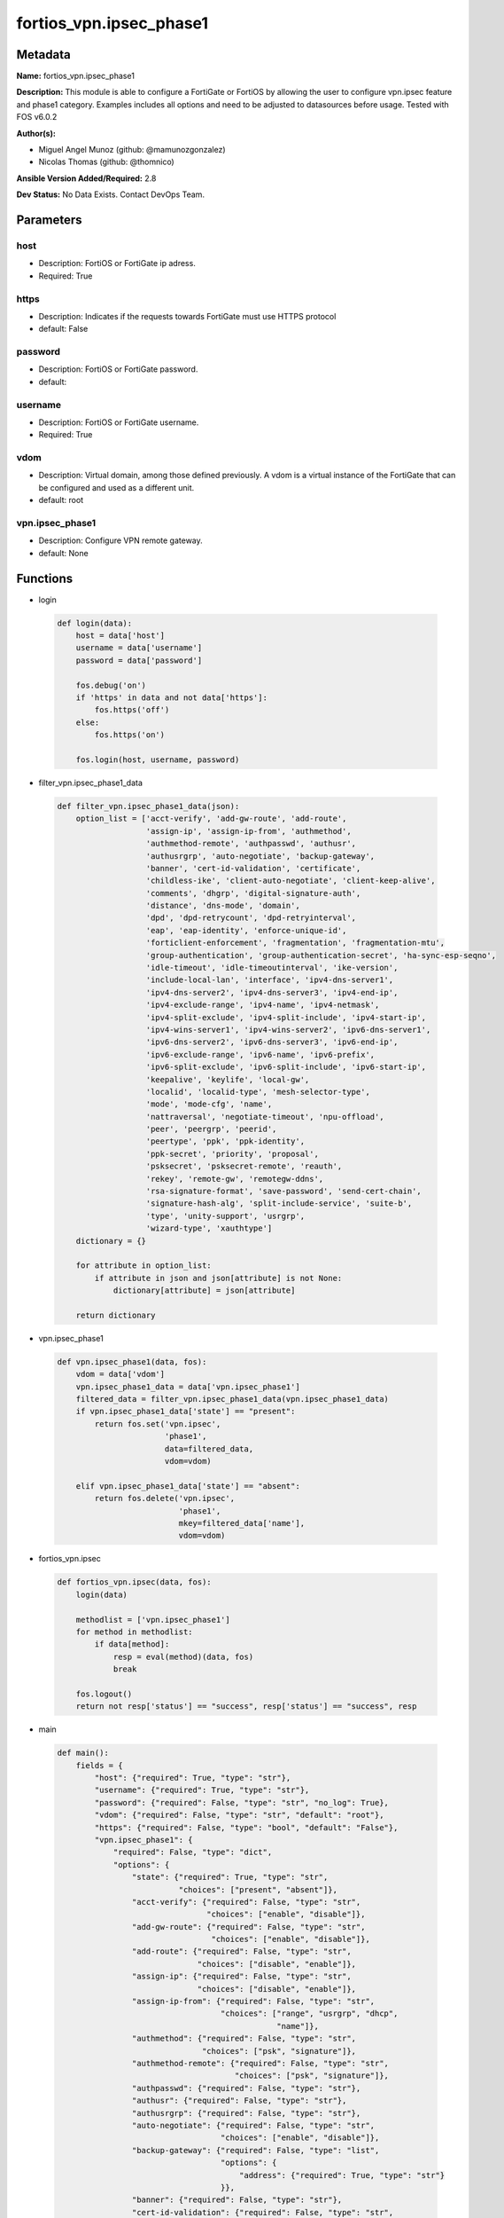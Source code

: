 ========================
fortios_vpn.ipsec_phase1
========================


Metadata
--------




**Name:** fortios_vpn.ipsec_phase1

**Description:** This module is able to configure a FortiGate or FortiOS by allowing the user to configure vpn.ipsec feature and phase1 category. Examples includes all options and need to be adjusted to datasources before usage. Tested with FOS v6.0.2


**Author(s):** 

- Miguel Angel Munoz (github: @mamunozgonzalez)

- Nicolas Thomas (github: @thomnico)



**Ansible Version Added/Required:** 2.8

**Dev Status:** No Data Exists. Contact DevOps Team.

Parameters
----------

host
++++

- Description: FortiOS or FortiGate ip adress.

  

- Required: True

https
+++++

- Description: Indicates if the requests towards FortiGate must use HTTPS protocol

  

- default: False

password
++++++++

- Description: FortiOS or FortiGate password.

  

- default: 

username
++++++++

- Description: FortiOS or FortiGate username.

  

- Required: True

vdom
++++

- Description: Virtual domain, among those defined previously. A vdom is a virtual instance of the FortiGate that can be configured and used as a different unit.

  

- default: root

vpn.ipsec_phase1
++++++++++++++++

- Description: Configure VPN remote gateway.

  

- default: None




Functions
---------




- login

 .. code-block:: python

    def login(data):
        host = data['host']
        username = data['username']
        password = data['password']
    
        fos.debug('on')
        if 'https' in data and not data['https']:
            fos.https('off')
        else:
            fos.https('on')
    
        fos.login(host, username, password)
    
    

- filter_vpn.ipsec_phase1_data

 .. code-block:: python

    def filter_vpn.ipsec_phase1_data(json):
        option_list = ['acct-verify', 'add-gw-route', 'add-route',
                       'assign-ip', 'assign-ip-from', 'authmethod',
                       'authmethod-remote', 'authpasswd', 'authusr',
                       'authusrgrp', 'auto-negotiate', 'backup-gateway',
                       'banner', 'cert-id-validation', 'certificate',
                       'childless-ike', 'client-auto-negotiate', 'client-keep-alive',
                       'comments', 'dhgrp', 'digital-signature-auth',
                       'distance', 'dns-mode', 'domain',
                       'dpd', 'dpd-retrycount', 'dpd-retryinterval',
                       'eap', 'eap-identity', 'enforce-unique-id',
                       'forticlient-enforcement', 'fragmentation', 'fragmentation-mtu',
                       'group-authentication', 'group-authentication-secret', 'ha-sync-esp-seqno',
                       'idle-timeout', 'idle-timeoutinterval', 'ike-version',
                       'include-local-lan', 'interface', 'ipv4-dns-server1',
                       'ipv4-dns-server2', 'ipv4-dns-server3', 'ipv4-end-ip',
                       'ipv4-exclude-range', 'ipv4-name', 'ipv4-netmask',
                       'ipv4-split-exclude', 'ipv4-split-include', 'ipv4-start-ip',
                       'ipv4-wins-server1', 'ipv4-wins-server2', 'ipv6-dns-server1',
                       'ipv6-dns-server2', 'ipv6-dns-server3', 'ipv6-end-ip',
                       'ipv6-exclude-range', 'ipv6-name', 'ipv6-prefix',
                       'ipv6-split-exclude', 'ipv6-split-include', 'ipv6-start-ip',
                       'keepalive', 'keylife', 'local-gw',
                       'localid', 'localid-type', 'mesh-selector-type',
                       'mode', 'mode-cfg', 'name',
                       'nattraversal', 'negotiate-timeout', 'npu-offload',
                       'peer', 'peergrp', 'peerid',
                       'peertype', 'ppk', 'ppk-identity',
                       'ppk-secret', 'priority', 'proposal',
                       'psksecret', 'psksecret-remote', 'reauth',
                       'rekey', 'remote-gw', 'remotegw-ddns',
                       'rsa-signature-format', 'save-password', 'send-cert-chain',
                       'signature-hash-alg', 'split-include-service', 'suite-b',
                       'type', 'unity-support', 'usrgrp',
                       'wizard-type', 'xauthtype']
        dictionary = {}
    
        for attribute in option_list:
            if attribute in json and json[attribute] is not None:
                dictionary[attribute] = json[attribute]
    
        return dictionary
    
    

- vpn.ipsec_phase1

 .. code-block:: python

    def vpn.ipsec_phase1(data, fos):
        vdom = data['vdom']
        vpn.ipsec_phase1_data = data['vpn.ipsec_phase1']
        filtered_data = filter_vpn.ipsec_phase1_data(vpn.ipsec_phase1_data)
        if vpn.ipsec_phase1_data['state'] == "present":
            return fos.set('vpn.ipsec',
                           'phase1',
                           data=filtered_data,
                           vdom=vdom)
    
        elif vpn.ipsec_phase1_data['state'] == "absent":
            return fos.delete('vpn.ipsec',
                              'phase1',
                              mkey=filtered_data['name'],
                              vdom=vdom)
    
    

- fortios_vpn.ipsec

 .. code-block:: python

    def fortios_vpn.ipsec(data, fos):
        login(data)
    
        methodlist = ['vpn.ipsec_phase1']
        for method in methodlist:
            if data[method]:
                resp = eval(method)(data, fos)
                break
    
        fos.logout()
        return not resp['status'] == "success", resp['status'] == "success", resp
    
    

- main

 .. code-block:: python

    def main():
        fields = {
            "host": {"required": True, "type": "str"},
            "username": {"required": True, "type": "str"},
            "password": {"required": False, "type": "str", "no_log": True},
            "vdom": {"required": False, "type": "str", "default": "root"},
            "https": {"required": False, "type": "bool", "default": "False"},
            "vpn.ipsec_phase1": {
                "required": False, "type": "dict",
                "options": {
                    "state": {"required": True, "type": "str",
                              "choices": ["present", "absent"]},
                    "acct-verify": {"required": False, "type": "str",
                                    "choices": ["enable", "disable"]},
                    "add-gw-route": {"required": False, "type": "str",
                                     "choices": ["enable", "disable"]},
                    "add-route": {"required": False, "type": "str",
                                  "choices": ["disable", "enable"]},
                    "assign-ip": {"required": False, "type": "str",
                                  "choices": ["disable", "enable"]},
                    "assign-ip-from": {"required": False, "type": "str",
                                       "choices": ["range", "usrgrp", "dhcp",
                                                   "name"]},
                    "authmethod": {"required": False, "type": "str",
                                   "choices": ["psk", "signature"]},
                    "authmethod-remote": {"required": False, "type": "str",
                                          "choices": ["psk", "signature"]},
                    "authpasswd": {"required": False, "type": "str"},
                    "authusr": {"required": False, "type": "str"},
                    "authusrgrp": {"required": False, "type": "str"},
                    "auto-negotiate": {"required": False, "type": "str",
                                       "choices": ["enable", "disable"]},
                    "backup-gateway": {"required": False, "type": "list",
                                       "options": {
                                           "address": {"required": True, "type": "str"}
                                       }},
                    "banner": {"required": False, "type": "str"},
                    "cert-id-validation": {"required": False, "type": "str",
                                           "choices": ["enable", "disable"]},
                    "certificate": {"required": False, "type": "list",
                                    "options": {
                                        "name": {"required": True, "type": "str"}
                                    }},
                    "childless-ike": {"required": False, "type": "str",
                                      "choices": ["enable", "disable"]},
                    "client-auto-negotiate": {"required": False, "type": "str",
                                              "choices": ["disable", "enable"]},
                    "client-keep-alive": {"required": False, "type": "str",
                                          "choices": ["disable", "enable"]},
                    "comments": {"required": False, "type": "str"},
                    "dhgrp": {"required": False, "type": "str",
                              "choices": ["1", "2", "5",
                                          "14", "15", "16",
                                          "17", "18", "19",
                                          "20", "21", "27",
                                          "28", "29", "30",
                                          "31"]},
                    "digital-signature-auth": {"required": False, "type": "str",
                                               "choices": ["enable", "disable"]},
                    "distance": {"required": False, "type": "int"},
                    "dns-mode": {"required": False, "type": "str",
                                 "choices": ["manual", "auto"]},
                    "domain": {"required": False, "type": "str"},
                    "dpd": {"required": False, "type": "str",
                            "choices": ["disable", "on-idle", "on-demand"]},
                    "dpd-retrycount": {"required": False, "type": "int"},
                    "dpd-retryinterval": {"required": False, "type": "str"},
                    "eap": {"required": False, "type": "str",
                            "choices": ["enable", "disable"]},
                    "eap-identity": {"required": False, "type": "str",
                                     "choices": ["use-id-payload", "send-request"]},
                    "enforce-unique-id": {"required": False, "type": "str",
                                          "choices": ["disable", "keep-new", "keep-old"]},
                    "forticlient-enforcement": {"required": False, "type": "str",
                                                "choices": ["enable", "disable"]},
                    "fragmentation": {"required": False, "type": "str",
                                      "choices": ["enable", "disable"]},
                    "fragmentation-mtu": {"required": False, "type": "int"},
                    "group-authentication": {"required": False, "type": "str",
                                             "choices": ["enable", "disable"]},
                    "group-authentication-secret": {"required": False, "type": "password-3"},
                    "ha-sync-esp-seqno": {"required": False, "type": "str",
                                          "choices": ["enable", "disable"]},
                    "idle-timeout": {"required": False, "type": "str",
                                     "choices": ["enable", "disable"]},
                    "idle-timeoutinterval": {"required": False, "type": "int"},
                    "ike-version": {"required": False, "type": "str",
                                    "choices": ["1", "2"]},
                    "include-local-lan": {"required": False, "type": "str",
                                          "choices": ["disable", "enable"]},
                    "interface": {"required": False, "type": "str"},
                    "ipv4-dns-server1": {"required": False, "type": "str"},
                    "ipv4-dns-server2": {"required": False, "type": "str"},
                    "ipv4-dns-server3": {"required": False, "type": "str"},
                    "ipv4-end-ip": {"required": False, "type": "str"},
                    "ipv4-exclude-range": {"required": False, "type": "list",
                                           "options": {
                                               "end-ip": {"required": False, "type": "str"},
                                               "id": {"required": True, "type": "int"},
                                               "start-ip": {"required": False, "type": "str"}
                                           }},
                    "ipv4-name": {"required": False, "type": "str"},
                    "ipv4-netmask": {"required": False, "type": "str"},
                    "ipv4-split-exclude": {"required": False, "type": "str"},
                    "ipv4-split-include": {"required": False, "type": "str"},
                    "ipv4-start-ip": {"required": False, "type": "str"},
                    "ipv4-wins-server1": {"required": False, "type": "str"},
                    "ipv4-wins-server2": {"required": False, "type": "str"},
                    "ipv6-dns-server1": {"required": False, "type": "str"},
                    "ipv6-dns-server2": {"required": False, "type": "str"},
                    "ipv6-dns-server3": {"required": False, "type": "str"},
                    "ipv6-end-ip": {"required": False, "type": "str"},
                    "ipv6-exclude-range": {"required": False, "type": "list",
                                           "options": {
                                               "end-ip": {"required": False, "type": "str"},
                                               "id": {"required": True, "type": "int"},
                                               "start-ip": {"required": False, "type": "str"}
                                           }},
                    "ipv6-name": {"required": False, "type": "str"},
                    "ipv6-prefix": {"required": False, "type": "int"},
                    "ipv6-split-exclude": {"required": False, "type": "str"},
                    "ipv6-split-include": {"required": False, "type": "str"},
                    "ipv6-start-ip": {"required": False, "type": "str"},
                    "keepalive": {"required": False, "type": "int"},
                    "keylife": {"required": False, "type": "int"},
                    "local-gw": {"required": False, "type": "str"},
                    "localid": {"required": False, "type": "str"},
                    "localid-type": {"required": False, "type": "str",
                                     "choices": ["auto", "fqdn", "user-fqdn",
                                                 "keyid", "address", "asn1dn"]},
                    "mesh-selector-type": {"required": False, "type": "str",
                                           "choices": ["disable", "subnet", "host"]},
                    "mode": {"required": False, "type": "str",
                             "choices": ["aggressive", "main"]},
                    "mode-cfg": {"required": False, "type": "str",
                                 "choices": ["disable", "enable"]},
                    "name": {"required": True, "type": "str"},
                    "nattraversal": {"required": False, "type": "str",
                                     "choices": ["enable", "disable", "forced"]},
                    "negotiate-timeout": {"required": False, "type": "int"},
                    "npu-offload": {"required": False, "type": "str",
                                    "choices": ["enable", "disable"]},
                    "peer": {"required": False, "type": "str"},
                    "peergrp": {"required": False, "type": "str"},
                    "peerid": {"required": False, "type": "str"},
                    "peertype": {"required": False, "type": "str",
                                 "choices": ["any", "one", "dialup",
                                             "peer", "peergrp"]},
                    "ppk": {"required": False, "type": "str",
                            "choices": ["disable", "allow", "require"]},
                    "ppk-identity": {"required": False, "type": "str"},
                    "ppk-secret": {"required": False, "type": "password-3"},
                    "priority": {"required": False, "type": "int"},
                    "proposal": {"required": False, "type": "str",
                                 "choices": ["des-md5", "des-sha1", "des-sha256",
                                             "des-sha384", "des-sha512"]},
                    "psksecret": {"required": False, "type": "password-3"},
                    "psksecret-remote": {"required": False, "type": "password-3"},
                    "reauth": {"required": False, "type": "str",
                               "choices": ["disable", "enable"]},
                    "rekey": {"required": False, "type": "str",
                              "choices": ["enable", "disable"]},
                    "remote-gw": {"required": False, "type": "str"},
                    "remotegw-ddns": {"required": False, "type": "str"},
                    "rsa-signature-format": {"required": False, "type": "str",
                                             "choices": ["pkcs1", "pss"]},
                    "save-password": {"required": False, "type": "str",
                                      "choices": ["disable", "enable"]},
                    "send-cert-chain": {"required": False, "type": "str",
                                        "choices": ["enable", "disable"]},
                    "signature-hash-alg": {"required": False, "type": "str",
                                           "choices": ["sha1", "sha2-256", "sha2-384",
                                                       "sha2-512"]},
                    "split-include-service": {"required": False, "type": "str"},
                    "suite-b": {"required": False, "type": "str",
                                "choices": ["disable", "suite-b-gcm-128", "suite-b-gcm-256"]},
                    "type": {"required": False, "type": "str",
                             "choices": ["static", "dynamic", "ddns"]},
                    "unity-support": {"required": False, "type": "str",
                                      "choices": ["disable", "enable"]},
                    "usrgrp": {"required": False, "type": "str"},
                    "wizard-type": {"required": False, "type": "str",
                                    "choices": ["custom", "dialup-forticlient", "dialup-ios",
                                                "dialup-android", "dialup-windows", "dialup-cisco",
                                                "static-fortigate", "dialup-fortigate", "static-cisco",
                                                "dialup-cisco-fw"]},
                    "xauthtype": {"required": False, "type": "str",
                                  "choices": ["disable", "client", "pap",
                                              "chap", "auto"]}
    
                }
            }
        }
    
        module = AnsibleModule(argument_spec=fields,
                               supports_check_mode=False)
        try:
            from fortiosapi import FortiOSAPI
        except ImportError:
            module.fail_json(msg="fortiosapi module is required")
    
        global fos
        fos = FortiOSAPI()
    
        is_error, has_changed, result = fortios_vpn.ipsec(module.params, fos)
    
        if not is_error:
            module.exit_json(changed=has_changed, meta=result)
        else:
            module.fail_json(msg="Error in repo", meta=result)
    
    



Module Source Code
------------------

.. code-block:: python

    #!/usr/bin/python
    from __future__ import (absolute_import, division, print_function)
    # Copyright 2018 Fortinet, Inc.
    #
    # This program is free software: you can redistribute it and/or modify
    # it under the terms of the GNU General Public License as published by
    # the Free Software Foundation, either version 3 of the License, or
    # (at your option) any later version.
    #
    # This program is distributed in the hope that it will be useful,
    # but WITHOUT ANY WARRANTY; without even the implied warranty of
    # MERCHANTABILITY or FITNESS FOR A PARTICULAR PURPOSE.  See the
    # GNU General Public License for more details.
    #
    # You should have received a copy of the GNU General Public License
    # along with this program.  If not, see <https://www.gnu.org/licenses/>.
    #
    # the lib use python logging can get it if the following is set in your
    # Ansible config.
    
    __metaclass__ = type
    
    ANSIBLE_METADATA = {'status': ['preview'],
                        'supported_by': 'community',
                        'metadata_version': '1.1'}
    
    DOCUMENTATION = '''
    ---
    module: fortios_vpn.ipsec_phase1
    short_description: Configure VPN remote gateway.
    description:
        - This module is able to configure a FortiGate or FortiOS by
          allowing the user to configure vpn.ipsec feature and phase1 category.
          Examples includes all options and need to be adjusted to datasources before usage.
          Tested with FOS v6.0.2
    version_added: "2.8"
    author:
        - Miguel Angel Munoz (@mamunozgonzalez)
        - Nicolas Thomas (@thomnico)
    notes:
        - Requires fortiosapi library developed by Fortinet
        - Run as a local_action in your playbook
    requirements:
        - fortiosapi>=0.9.8
    options:
        host:
           description:
                - FortiOS or FortiGate ip adress.
           required: true
        username:
            description:
                - FortiOS or FortiGate username.
            required: true
        password:
            description:
                - FortiOS or FortiGate password.
            default: ""
        vdom:
            description:
                - Virtual domain, among those defined previously. A vdom is a
                  virtual instance of the FortiGate that can be configured and
                  used as a different unit.
            default: root
        https:
            description:
                - Indicates if the requests towards FortiGate must use HTTPS
                  protocol
            type: bool
            default: false
        vpn.ipsec_phase1:
            description:
                - Configure VPN remote gateway.
            default: null
            suboptions:
                state:
                    description:
                        - Indicates whether to create or remove the object
                    choices:
                        - present
                        - absent
                acct-verify:
                    description:
                        - Enable/disable verification of RADIUS accounting record.
                    choices:
                        - enable
                        - disable
                add-gw-route:
                    description:
                        - Enable/disable automatically add a route to the remote gateway.
                    choices:
                        - enable
                        - disable
                add-route:
                    description:
                        - Enable/disable control addition of a route to peer destination selector.
                    choices:
                        - disable
                        - enable
                assign-ip:
                    description:
                        - Enable/disable assignment of IP to IPsec interface via configuration method.
                    choices:
                        - disable
                        - enable
                assign-ip-from:
                    description:
                        - Method by which the IP address will be assigned.
                    choices:
                        - range
                        - usrgrp
                        - dhcp
                        - name
                authmethod:
                    description:
                        - Authentication method.
                    choices:
                        - psk
                        - signature
                authmethod-remote:
                    description:
                        - Authentication method (remote side).
                    choices:
                        - psk
                        - signature
                authpasswd:
                    description:
                        - XAuth password (max 35 characters).
                authusr:
                    description:
                        - XAuth user name.
                authusrgrp:
                    description:
                        - Authentication user group. Source user.group.name.
                auto-negotiate:
                    description:
                        - Enable/disable automatic initiation of IKE SA negotiation.
                    choices:
                        - enable
                        - disable
                backup-gateway:
                    description:
                        - Instruct unity clients about the backup gateway address(es).
                    suboptions:
                        address:
                            description:
                                - Address of backup gateway.
                            required: true
                banner:
                    description:
                        - Message that unity client should display after connecting.
                cert-id-validation:
                    description:
                        - Enable/disable cross validation of peer ID and the identity in the peer's certificate as specified in RFC 4945.
                    choices:
                        - enable
                        - disable
                certificate:
                    description:
                        - Names of up to 4 signed personal certificates.
                    suboptions:
                        name:
                            description:
                                - Certificate name. Source vpn.certificate.local.name.
                            required: true
                childless-ike:
                    description:
                        - Enable/disable childless IKEv2 initiation (RFC 6023).
                    choices:
                        - enable
                        - disable
                client-auto-negotiate:
                    description:
                        - Enable/disable allowing the VPN client to bring up the tunnel when there is no traffic.
                    choices:
                        - disable
                        - enable
                client-keep-alive:
                    description:
                        - Enable/disable allowing the VPN client to keep the tunnel up when there is no traffic.
                    choices:
                        - disable
                        - enable
                comments:
                    description:
                        - Comment.
                dhgrp:
                    description:
                        - DH group.
                    choices:
                        - 1
                        - 2
                        - 5
                        - 14
                        - 15
                        - 16
                        - 17
                        - 18
                        - 19
                        - 20
                        - 21
                        - 27
                        - 28
                        - 29
                        - 30
                        - 31
                digital-signature-auth:
                    description:
                        - Enable/disable IKEv2 Digital Signature Authentication (RFC 7427).
                    choices:
                        - enable
                        - disable
                distance:
                    description:
                        - Distance for routes added by IKE (1 - 255).
                dns-mode:
                    description:
                        - DNS server mode.
                    choices:
                        - manual
                        - auto
                domain:
                    description:
                        - Instruct unity clients about the default DNS domain.
                dpd:
                    description:
                        - Dead Peer Detection mode.
                    choices:
                        - disable
                        - on-idle
                        - on-demand
                dpd-retrycount:
                    description:
                        - Number of DPD retry attempts.
                dpd-retryinterval:
                    description:
                        - DPD retry interval.
                eap:
                    description:
                        - Enable/disable IKEv2 EAP authentication.
                    choices:
                        - enable
                        - disable
                eap-identity:
                    description:
                        - IKEv2 EAP peer identity type.
                    choices:
                        - use-id-payload
                        - send-request
                enforce-unique-id:
                    description:
                        - Enable/disable peer ID uniqueness check.
                    choices:
                        - disable
                        - keep-new
                        - keep-old
                forticlient-enforcement:
                    description:
                        - Enable/disable FortiClient enforcement.
                    choices:
                        - enable
                        - disable
                fragmentation:
                    description:
                        - Enable/disable fragment IKE message on re-transmission.
                    choices:
                        - enable
                        - disable
                fragmentation-mtu:
                    description:
                        - IKE fragmentation MTU (500 - 16000).
                group-authentication:
                    description:
                        - Enable/disable IKEv2 IDi group authentication.
                    choices:
                        - enable
                        - disable
                group-authentication-secret:
                    description:
                        - Password for IKEv2 IDi group authentication.  (ASCII string or hexadecimal indicated by a leading 0x.)
                ha-sync-esp-seqno:
                    description:
                        - Enable/disable sequence number jump ahead for IPsec HA.
                    choices:
                        - enable
                        - disable
                idle-timeout:
                    description:
                        - Enable/disable IPsec tunnel idle timeout.
                    choices:
                        - enable
                        - disable
                idle-timeoutinterval:
                    description:
                        - IPsec tunnel idle timeout in minutes (5 - 43200).
                ike-version:
                    description:
                        - IKE protocol version.
                    choices:
                        - 1
                        - 2
                include-local-lan:
                    description:
                        - Enable/disable allow local LAN access on unity clients.
                    choices:
                        - disable
                        - enable
                interface:
                    description:
                        - Local physical, aggregate, or VLAN outgoing interface. Source system.interface.name.
                ipv4-dns-server1:
                    description:
                        - IPv4 DNS server 1.
                ipv4-dns-server2:
                    description:
                        - IPv4 DNS server 2.
                ipv4-dns-server3:
                    description:
                        - IPv4 DNS server 3.
                ipv4-end-ip:
                    description:
                        - End of IPv4 range.
                ipv4-exclude-range:
                    description:
                        - Configuration Method IPv4 exclude ranges.
                    suboptions:
                        end-ip:
                            description:
                                - End of IPv4 exclusive range.
                        id:
                            description:
                                - ID.
                            required: true
                        start-ip:
                            description:
                                - Start of IPv4 exclusive range.
                ipv4-name:
                    description:
                        - IPv4 address name. Source firewall.address.name firewall.addrgrp.name.
                ipv4-netmask:
                    description:
                        - IPv4 Netmask.
                ipv4-split-exclude:
                    description:
                        - IPv4 subnets that should not be sent over the IPsec tunnel. Source firewall.address.name firewall.addrgrp.name.
                ipv4-split-include:
                    description:
                        - IPv4 split-include subnets. Source firewall.address.name firewall.addrgrp.name.
                ipv4-start-ip:
                    description:
                        - Start of IPv4 range.
                ipv4-wins-server1:
                    description:
                        - WINS server 1.
                ipv4-wins-server2:
                    description:
                        - WINS server 2.
                ipv6-dns-server1:
                    description:
                        - IPv6 DNS server 1.
                ipv6-dns-server2:
                    description:
                        - IPv6 DNS server 2.
                ipv6-dns-server3:
                    description:
                        - IPv6 DNS server 3.
                ipv6-end-ip:
                    description:
                        - End of IPv6 range.
                ipv6-exclude-range:
                    description:
                        - Configuration method IPv6 exclude ranges.
                    suboptions:
                        end-ip:
                            description:
                                - End of IPv6 exclusive range.
                        id:
                            description:
                                - ID.
                            required: true
                        start-ip:
                            description:
                                - Start of IPv6 exclusive range.
                ipv6-name:
                    description:
                        - IPv6 address name. Source firewall.address6.name firewall.addrgrp6.name.
                ipv6-prefix:
                    description:
                        - IPv6 prefix.
                ipv6-split-exclude:
                    description:
                        - IPv6 subnets that should not be sent over the IPsec tunnel. Source firewall.address6.name firewall.addrgrp6.name.
                ipv6-split-include:
                    description:
                        - IPv6 split-include subnets. Source firewall.address6.name firewall.addrgrp6.name.
                ipv6-start-ip:
                    description:
                        - Start of IPv6 range.
                keepalive:
                    description:
                        - NAT-T keep alive interval.
                keylife:
                    description:
                        - Time to wait in seconds before phase 1 encryption key expires.
                local-gw:
                    description:
                        - Local VPN gateway.
                localid:
                    description:
                        - Local ID.
                localid-type:
                    description:
                        - Local ID type.
                    choices:
                        - auto
                        - fqdn
                        - user-fqdn
                        - keyid
                        - address
                        - asn1dn
                mesh-selector-type:
                    description:
                        - Add selectors containing subsets of the configuration depending on traffic.
                    choices:
                        - disable
                        - subnet
                        - host
                mode:
                    description:
                        - ID protection mode used to establish a secure channel.
                    choices:
                        - aggressive
                        - main
                mode-cfg:
                    description:
                        - Enable/disable configuration method.
                    choices:
                        - disable
                        - enable
                name:
                    description:
                        - IPsec remote gateway name.
                    required: true
                nattraversal:
                    description:
                        - Enable/disable NAT traversal.
                    choices:
                        - enable
                        - disable
                        - forced
                negotiate-timeout:
                    description:
                        - IKE SA negotiation timeout in seconds (1 - 300).
                npu-offload:
                    description:
                        - Enable/disable offloading NPU.
                    choices:
                        - enable
                        - disable
                peer:
                    description:
                        - Accept this peer certificate. Source user.peer.name.
                peergrp:
                    description:
                        - Accept this peer certificate group. Source user.peergrp.name.
                peerid:
                    description:
                        - Accept this peer identity.
                peertype:
                    description:
                        - Accept this peer type.
                    choices:
                        - any
                        - one
                        - dialup
                        - peer
                        - peergrp
                ppk:
                    description:
                        - Enable/disable IKEv2 Postquantum Preshared Key (PPK).
                    choices:
                        - disable
                        - allow
                        - require
                ppk-identity:
                    description:
                        - IKEv2 Postquantum Preshared Key Identity.
                ppk-secret:
                    description:
                        - IKEv2 Postquantum Preshared Key (ASCII string or hexadecimal encoded with a leading 0x).
                priority:
                    description:
                        - Priority for routes added by IKE (0 - 4294967295).
                proposal:
                    description:
                        - Phase1 proposal.
                    choices:
                        - des-md5
                        - des-sha1
                        - des-sha256
                        - des-sha384
                        - des-sha512
                psksecret:
                    description:
                        - Pre-shared secret for PSK authentication (ASCII string or hexadecimal encoded with a leading 0x).
                psksecret-remote:
                    description:
                        - Pre-shared secret for remote side PSK authentication (ASCII string or hexadecimal encoded with a leading 0x).
                reauth:
                    description:
                        - Enable/disable re-authentication upon IKE SA lifetime expiration.
                    choices:
                        - disable
                        - enable
                rekey:
                    description:
                        - Enable/disable phase1 rekey.
                    choices:
                        - enable
                        - disable
                remote-gw:
                    description:
                        - Remote VPN gateway.
                remotegw-ddns:
                    description:
                        - Domain name of remote gateway (eg. name.DDNS.com).
                rsa-signature-format:
                    description:
                        - Digital Signature Authentication RSA signature format.
                    choices:
                        - pkcs1
                        - pss
                save-password:
                    description:
                        - Enable/disable saving XAuth username and password on VPN clients.
                    choices:
                        - disable
                        - enable
                send-cert-chain:
                    description:
                        - Enable/disable sending certificate chain.
                    choices:
                        - enable
                        - disable
                signature-hash-alg:
                    description:
                        - Digital Signature Authentication hash algorithms.
                    choices:
                        - sha1
                        - sha2-256
                        - sha2-384
                        - sha2-512
                split-include-service:
                    description:
                        - Split-include services. Source firewall.service.group.name firewall.service.custom.name.
                suite-b:
                    description:
                        - Use Suite-B.
                    choices:
                        - disable
                        - suite-b-gcm-128
                        - suite-b-gcm-256
                type:
                    description:
                        - Remote gateway type.
                    choices:
                        - static
                        - dynamic
                        - ddns
                unity-support:
                    description:
                        - Enable/disable support for Cisco UNITY Configuration Method extensions.
                    choices:
                        - disable
                        - enable
                usrgrp:
                    description:
                        - User group name for dialup peers. Source user.group.name.
                wizard-type:
                    description:
                        - GUI VPN Wizard Type.
                    choices:
                        - custom
                        - dialup-forticlient
                        - dialup-ios
                        - dialup-android
                        - dialup-windows
                        - dialup-cisco
                        - static-fortigate
                        - dialup-fortigate
                        - static-cisco
                        - dialup-cisco-fw
                xauthtype:
                    description:
                        - XAuth type.
                    choices:
                        - disable
                        - client
                        - pap
                        - chap
                        - auto
    '''
    
    EXAMPLES = '''
    - hosts: localhost
      vars:
       host: "192.168.122.40"
       username: "admin"
       password: ""
       vdom: "root"
      tasks:
      - name: Configure VPN remote gateway.
        fortios_vpn.ipsec_phase1:
          host:  "{{ host }}"
          username: "{{ username }}"
          password: "{{ password }}"
          vdom:  "{{ vdom }}"
          vpn.ipsec_phase1:
            state: "present"
            acct-verify: "enable"
            add-gw-route: "enable"
            add-route: "disable"
            assign-ip: "disable"
            assign-ip-from: "range"
            authmethod: "psk"
            authmethod-remote: "psk"
            authpasswd: "<your_own_value>"
            authusr: "<your_own_value>"
            authusrgrp: "<your_own_value> (source user.group.name)"
            auto-negotiate: "enable"
            backup-gateway:
             -
                address: "<your_own_value>"
            banner: "<your_own_value>"
            cert-id-validation: "enable"
            certificate:
             -
                name: "default_name_19 (source vpn.certificate.local.name)"
            childless-ike: "enable"
            client-auto-negotiate: "disable"
            client-keep-alive: "disable"
            comments: "<your_own_value>"
            dhgrp: "1"
            digital-signature-auth: "enable"
            distance: "26"
            dns-mode: "manual"
            domain: "<your_own_value>"
            dpd: "disable"
            dpd-retrycount: "30"
            dpd-retryinterval: "<your_own_value>"
            eap: "enable"
            eap-identity: "use-id-payload"
            enforce-unique-id: "disable"
            forticlient-enforcement: "enable"
            fragmentation: "enable"
            fragmentation-mtu: "37"
            group-authentication: "enable"
            group-authentication-secret: "<your_own_value>"
            ha-sync-esp-seqno: "enable"
            idle-timeout: "enable"
            idle-timeoutinterval: "42"
            ike-version: "1"
            include-local-lan: "disable"
            interface: "<your_own_value> (source system.interface.name)"
            ipv4-dns-server1: "<your_own_value>"
            ipv4-dns-server2: "<your_own_value>"
            ipv4-dns-server3: "<your_own_value>"
            ipv4-end-ip: "<your_own_value>"
            ipv4-exclude-range:
             -
                end-ip: "<your_own_value>"
                id:  "52"
                start-ip: "<your_own_value>"
            ipv4-name: "<your_own_value> (source firewall.address.name firewall.addrgrp.name)"
            ipv4-netmask: "<your_own_value>"
            ipv4-split-exclude: "<your_own_value> (source firewall.address.name firewall.addrgrp.name)"
            ipv4-split-include: "<your_own_value> (source firewall.address.name firewall.addrgrp.name)"
            ipv4-start-ip: "<your_own_value>"
            ipv4-wins-server1: "<your_own_value>"
            ipv4-wins-server2: "<your_own_value>"
            ipv6-dns-server1: "<your_own_value>"
            ipv6-dns-server2: "<your_own_value>"
            ipv6-dns-server3: "<your_own_value>"
            ipv6-end-ip: "<your_own_value>"
            ipv6-exclude-range:
             -
                end-ip: "<your_own_value>"
                id:  "67"
                start-ip: "<your_own_value>"
            ipv6-name: "<your_own_value> (source firewall.address6.name firewall.addrgrp6.name)"
            ipv6-prefix: "70"
            ipv6-split-exclude: "<your_own_value> (source firewall.address6.name firewall.addrgrp6.name)"
            ipv6-split-include: "<your_own_value> (source firewall.address6.name firewall.addrgrp6.name)"
            ipv6-start-ip: "<your_own_value>"
            keepalive: "74"
            keylife: "75"
            local-gw: "<your_own_value>"
            localid: "<your_own_value>"
            localid-type: "auto"
            mesh-selector-type: "disable"
            mode: "aggressive"
            mode-cfg: "disable"
            name: "default_name_82"
            nattraversal: "enable"
            negotiate-timeout: "84"
            npu-offload: "enable"
            peer: "<your_own_value> (source user.peer.name)"
            peergrp: "<your_own_value> (source user.peergrp.name)"
            peerid: "<your_own_value>"
            peertype: "any"
            ppk: "disable"
            ppk-identity: "<your_own_value>"
            ppk-secret: "<your_own_value>"
            priority: "93"
            proposal: "des-md5"
            psksecret: "<your_own_value>"
            psksecret-remote: "<your_own_value>"
            reauth: "disable"
            rekey: "enable"
            remote-gw: "<your_own_value>"
            remotegw-ddns: "<your_own_value>"
            rsa-signature-format: "pkcs1"
            save-password: "disable"
            send-cert-chain: "enable"
            signature-hash-alg: "sha1"
            split-include-service: "<your_own_value> (source firewall.service.group.name firewall.service.custom.name)"
            suite-b: "disable"
            type: "static"
            unity-support: "disable"
            usrgrp: "<your_own_value> (source user.group.name)"
            wizard-type: "custom"
            xauthtype: "disable"
    '''
    
    RETURN = '''
    build:
      description: Build number of the fortigate image
      returned: always
      type: string
      sample: '1547'
    http_method:
      description: Last method used to provision the content into FortiGate
      returned: always
      type: string
      sample: 'PUT'
    http_status:
      description: Last result given by FortiGate on last operation applied
      returned: always
      type: string
      sample: "200"
    mkey:
      description: Master key (id) used in the last call to FortiGate
      returned: success
      type: string
      sample: "key1"
    name:
      description: Name of the table used to fulfill the request
      returned: always
      type: string
      sample: "urlfilter"
    path:
      description: Path of the table used to fulfill the request
      returned: always
      type: string
      sample: "webfilter"
    revision:
      description: Internal revision number
      returned: always
      type: string
      sample: "17.0.2.10658"
    serial:
      description: Serial number of the unit
      returned: always
      type: string
      sample: "FGVMEVYYQT3AB5352"
    status:
      description: Indication of the operation's result
      returned: always
      type: string
      sample: "success"
    vdom:
      description: Virtual domain used
      returned: always
      type: string
      sample: "root"
    version:
      description: Version of the FortiGate
      returned: always
      type: string
      sample: "v5.6.3"
    
    '''
    
    from ansible.module_utils.basic import AnsibleModule
    
    fos = None
    
    
    def login(data):
        host = data['host']
        username = data['username']
        password = data['password']
    
        fos.debug('on')
        if 'https' in data and not data['https']:
            fos.https('off')
        else:
            fos.https('on')
    
        fos.login(host, username, password)
    
    
    def filter_vpn.ipsec_phase1_data(json):
        option_list = ['acct-verify', 'add-gw-route', 'add-route',
                       'assign-ip', 'assign-ip-from', 'authmethod',
                       'authmethod-remote', 'authpasswd', 'authusr',
                       'authusrgrp', 'auto-negotiate', 'backup-gateway',
                       'banner', 'cert-id-validation', 'certificate',
                       'childless-ike', 'client-auto-negotiate', 'client-keep-alive',
                       'comments', 'dhgrp', 'digital-signature-auth',
                       'distance', 'dns-mode', 'domain',
                       'dpd', 'dpd-retrycount', 'dpd-retryinterval',
                       'eap', 'eap-identity', 'enforce-unique-id',
                       'forticlient-enforcement', 'fragmentation', 'fragmentation-mtu',
                       'group-authentication', 'group-authentication-secret', 'ha-sync-esp-seqno',
                       'idle-timeout', 'idle-timeoutinterval', 'ike-version',
                       'include-local-lan', 'interface', 'ipv4-dns-server1',
                       'ipv4-dns-server2', 'ipv4-dns-server3', 'ipv4-end-ip',
                       'ipv4-exclude-range', 'ipv4-name', 'ipv4-netmask',
                       'ipv4-split-exclude', 'ipv4-split-include', 'ipv4-start-ip',
                       'ipv4-wins-server1', 'ipv4-wins-server2', 'ipv6-dns-server1',
                       'ipv6-dns-server2', 'ipv6-dns-server3', 'ipv6-end-ip',
                       'ipv6-exclude-range', 'ipv6-name', 'ipv6-prefix',
                       'ipv6-split-exclude', 'ipv6-split-include', 'ipv6-start-ip',
                       'keepalive', 'keylife', 'local-gw',
                       'localid', 'localid-type', 'mesh-selector-type',
                       'mode', 'mode-cfg', 'name',
                       'nattraversal', 'negotiate-timeout', 'npu-offload',
                       'peer', 'peergrp', 'peerid',
                       'peertype', 'ppk', 'ppk-identity',
                       'ppk-secret', 'priority', 'proposal',
                       'psksecret', 'psksecret-remote', 'reauth',
                       'rekey', 'remote-gw', 'remotegw-ddns',
                       'rsa-signature-format', 'save-password', 'send-cert-chain',
                       'signature-hash-alg', 'split-include-service', 'suite-b',
                       'type', 'unity-support', 'usrgrp',
                       'wizard-type', 'xauthtype']
        dictionary = {}
    
        for attribute in option_list:
            if attribute in json and json[attribute] is not None:
                dictionary[attribute] = json[attribute]
    
        return dictionary
    
    
    def vpn.ipsec_phase1(data, fos):
        vdom = data['vdom']
        vpn.ipsec_phase1_data = data['vpn.ipsec_phase1']
        filtered_data = filter_vpn.ipsec_phase1_data(vpn.ipsec_phase1_data)
        if vpn.ipsec_phase1_data['state'] == "present":
            return fos.set('vpn.ipsec',
                           'phase1',
                           data=filtered_data,
                           vdom=vdom)
    
        elif vpn.ipsec_phase1_data['state'] == "absent":
            return fos.delete('vpn.ipsec',
                              'phase1',
                              mkey=filtered_data['name'],
                              vdom=vdom)
    
    
    def fortios_vpn.ipsec(data, fos):
        login(data)
    
        methodlist = ['vpn.ipsec_phase1']
        for method in methodlist:
            if data[method]:
                resp = eval(method)(data, fos)
                break
    
        fos.logout()
        return not resp['status'] == "success", resp['status'] == "success", resp
    
    
    def main():
        fields = {
            "host": {"required": True, "type": "str"},
            "username": {"required": True, "type": "str"},
            "password": {"required": False, "type": "str", "no_log": True},
            "vdom": {"required": False, "type": "str", "default": "root"},
            "https": {"required": False, "type": "bool", "default": "False"},
            "vpn.ipsec_phase1": {
                "required": False, "type": "dict",
                "options": {
                    "state": {"required": True, "type": "str",
                              "choices": ["present", "absent"]},
                    "acct-verify": {"required": False, "type": "str",
                                    "choices": ["enable", "disable"]},
                    "add-gw-route": {"required": False, "type": "str",
                                     "choices": ["enable", "disable"]},
                    "add-route": {"required": False, "type": "str",
                                  "choices": ["disable", "enable"]},
                    "assign-ip": {"required": False, "type": "str",
                                  "choices": ["disable", "enable"]},
                    "assign-ip-from": {"required": False, "type": "str",
                                       "choices": ["range", "usrgrp", "dhcp",
                                                   "name"]},
                    "authmethod": {"required": False, "type": "str",
                                   "choices": ["psk", "signature"]},
                    "authmethod-remote": {"required": False, "type": "str",
                                          "choices": ["psk", "signature"]},
                    "authpasswd": {"required": False, "type": "str"},
                    "authusr": {"required": False, "type": "str"},
                    "authusrgrp": {"required": False, "type": "str"},
                    "auto-negotiate": {"required": False, "type": "str",
                                       "choices": ["enable", "disable"]},
                    "backup-gateway": {"required": False, "type": "list",
                                       "options": {
                                           "address": {"required": True, "type": "str"}
                                       }},
                    "banner": {"required": False, "type": "str"},
                    "cert-id-validation": {"required": False, "type": "str",
                                           "choices": ["enable", "disable"]},
                    "certificate": {"required": False, "type": "list",
                                    "options": {
                                        "name": {"required": True, "type": "str"}
                                    }},
                    "childless-ike": {"required": False, "type": "str",
                                      "choices": ["enable", "disable"]},
                    "client-auto-negotiate": {"required": False, "type": "str",
                                              "choices": ["disable", "enable"]},
                    "client-keep-alive": {"required": False, "type": "str",
                                          "choices": ["disable", "enable"]},
                    "comments": {"required": False, "type": "str"},
                    "dhgrp": {"required": False, "type": "str",
                              "choices": ["1", "2", "5",
                                          "14", "15", "16",
                                          "17", "18", "19",
                                          "20", "21", "27",
                                          "28", "29", "30",
                                          "31"]},
                    "digital-signature-auth": {"required": False, "type": "str",
                                               "choices": ["enable", "disable"]},
                    "distance": {"required": False, "type": "int"},
                    "dns-mode": {"required": False, "type": "str",
                                 "choices": ["manual", "auto"]},
                    "domain": {"required": False, "type": "str"},
                    "dpd": {"required": False, "type": "str",
                            "choices": ["disable", "on-idle", "on-demand"]},
                    "dpd-retrycount": {"required": False, "type": "int"},
                    "dpd-retryinterval": {"required": False, "type": "str"},
                    "eap": {"required": False, "type": "str",
                            "choices": ["enable", "disable"]},
                    "eap-identity": {"required": False, "type": "str",
                                     "choices": ["use-id-payload", "send-request"]},
                    "enforce-unique-id": {"required": False, "type": "str",
                                          "choices": ["disable", "keep-new", "keep-old"]},
                    "forticlient-enforcement": {"required": False, "type": "str",
                                                "choices": ["enable", "disable"]},
                    "fragmentation": {"required": False, "type": "str",
                                      "choices": ["enable", "disable"]},
                    "fragmentation-mtu": {"required": False, "type": "int"},
                    "group-authentication": {"required": False, "type": "str",
                                             "choices": ["enable", "disable"]},
                    "group-authentication-secret": {"required": False, "type": "password-3"},
                    "ha-sync-esp-seqno": {"required": False, "type": "str",
                                          "choices": ["enable", "disable"]},
                    "idle-timeout": {"required": False, "type": "str",
                                     "choices": ["enable", "disable"]},
                    "idle-timeoutinterval": {"required": False, "type": "int"},
                    "ike-version": {"required": False, "type": "str",
                                    "choices": ["1", "2"]},
                    "include-local-lan": {"required": False, "type": "str",
                                          "choices": ["disable", "enable"]},
                    "interface": {"required": False, "type": "str"},
                    "ipv4-dns-server1": {"required": False, "type": "str"},
                    "ipv4-dns-server2": {"required": False, "type": "str"},
                    "ipv4-dns-server3": {"required": False, "type": "str"},
                    "ipv4-end-ip": {"required": False, "type": "str"},
                    "ipv4-exclude-range": {"required": False, "type": "list",
                                           "options": {
                                               "end-ip": {"required": False, "type": "str"},
                                               "id": {"required": True, "type": "int"},
                                               "start-ip": {"required": False, "type": "str"}
                                           }},
                    "ipv4-name": {"required": False, "type": "str"},
                    "ipv4-netmask": {"required": False, "type": "str"},
                    "ipv4-split-exclude": {"required": False, "type": "str"},
                    "ipv4-split-include": {"required": False, "type": "str"},
                    "ipv4-start-ip": {"required": False, "type": "str"},
                    "ipv4-wins-server1": {"required": False, "type": "str"},
                    "ipv4-wins-server2": {"required": False, "type": "str"},
                    "ipv6-dns-server1": {"required": False, "type": "str"},
                    "ipv6-dns-server2": {"required": False, "type": "str"},
                    "ipv6-dns-server3": {"required": False, "type": "str"},
                    "ipv6-end-ip": {"required": False, "type": "str"},
                    "ipv6-exclude-range": {"required": False, "type": "list",
                                           "options": {
                                               "end-ip": {"required": False, "type": "str"},
                                               "id": {"required": True, "type": "int"},
                                               "start-ip": {"required": False, "type": "str"}
                                           }},
                    "ipv6-name": {"required": False, "type": "str"},
                    "ipv6-prefix": {"required": False, "type": "int"},
                    "ipv6-split-exclude": {"required": False, "type": "str"},
                    "ipv6-split-include": {"required": False, "type": "str"},
                    "ipv6-start-ip": {"required": False, "type": "str"},
                    "keepalive": {"required": False, "type": "int"},
                    "keylife": {"required": False, "type": "int"},
                    "local-gw": {"required": False, "type": "str"},
                    "localid": {"required": False, "type": "str"},
                    "localid-type": {"required": False, "type": "str",
                                     "choices": ["auto", "fqdn", "user-fqdn",
                                                 "keyid", "address", "asn1dn"]},
                    "mesh-selector-type": {"required": False, "type": "str",
                                           "choices": ["disable", "subnet", "host"]},
                    "mode": {"required": False, "type": "str",
                             "choices": ["aggressive", "main"]},
                    "mode-cfg": {"required": False, "type": "str",
                                 "choices": ["disable", "enable"]},
                    "name": {"required": True, "type": "str"},
                    "nattraversal": {"required": False, "type": "str",
                                     "choices": ["enable", "disable", "forced"]},
                    "negotiate-timeout": {"required": False, "type": "int"},
                    "npu-offload": {"required": False, "type": "str",
                                    "choices": ["enable", "disable"]},
                    "peer": {"required": False, "type": "str"},
                    "peergrp": {"required": False, "type": "str"},
                    "peerid": {"required": False, "type": "str"},
                    "peertype": {"required": False, "type": "str",
                                 "choices": ["any", "one", "dialup",
                                             "peer", "peergrp"]},
                    "ppk": {"required": False, "type": "str",
                            "choices": ["disable", "allow", "require"]},
                    "ppk-identity": {"required": False, "type": "str"},
                    "ppk-secret": {"required": False, "type": "password-3"},
                    "priority": {"required": False, "type": "int"},
                    "proposal": {"required": False, "type": "str",
                                 "choices": ["des-md5", "des-sha1", "des-sha256",
                                             "des-sha384", "des-sha512"]},
                    "psksecret": {"required": False, "type": "password-3"},
                    "psksecret-remote": {"required": False, "type": "password-3"},
                    "reauth": {"required": False, "type": "str",
                               "choices": ["disable", "enable"]},
                    "rekey": {"required": False, "type": "str",
                              "choices": ["enable", "disable"]},
                    "remote-gw": {"required": False, "type": "str"},
                    "remotegw-ddns": {"required": False, "type": "str"},
                    "rsa-signature-format": {"required": False, "type": "str",
                                             "choices": ["pkcs1", "pss"]},
                    "save-password": {"required": False, "type": "str",
                                      "choices": ["disable", "enable"]},
                    "send-cert-chain": {"required": False, "type": "str",
                                        "choices": ["enable", "disable"]},
                    "signature-hash-alg": {"required": False, "type": "str",
                                           "choices": ["sha1", "sha2-256", "sha2-384",
                                                       "sha2-512"]},
                    "split-include-service": {"required": False, "type": "str"},
                    "suite-b": {"required": False, "type": "str",
                                "choices": ["disable", "suite-b-gcm-128", "suite-b-gcm-256"]},
                    "type": {"required": False, "type": "str",
                             "choices": ["static", "dynamic", "ddns"]},
                    "unity-support": {"required": False, "type": "str",
                                      "choices": ["disable", "enable"]},
                    "usrgrp": {"required": False, "type": "str"},
                    "wizard-type": {"required": False, "type": "str",
                                    "choices": ["custom", "dialup-forticlient", "dialup-ios",
                                                "dialup-android", "dialup-windows", "dialup-cisco",
                                                "static-fortigate", "dialup-fortigate", "static-cisco",
                                                "dialup-cisco-fw"]},
                    "xauthtype": {"required": False, "type": "str",
                                  "choices": ["disable", "client", "pap",
                                              "chap", "auto"]}
    
                }
            }
        }
    
        module = AnsibleModule(argument_spec=fields,
                               supports_check_mode=False)
        try:
            from fortiosapi import FortiOSAPI
        except ImportError:
            module.fail_json(msg="fortiosapi module is required")
    
        global fos
        fos = FortiOSAPI()
    
        is_error, has_changed, result = fortios_vpn.ipsec(module.params, fos)
    
        if not is_error:
            module.exit_json(changed=has_changed, meta=result)
        else:
            module.fail_json(msg="Error in repo", meta=result)
    
    
    if __name__ == '__main__':
        main()



